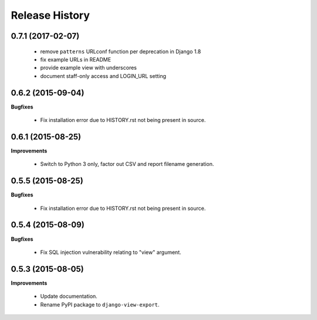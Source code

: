 Release History
---------------

0.7.1 (2017-02-07)
++++++++++++++++++

 - remove ``patterns`` URLconf function per deprecation in Django 1.8
 - fix example URLs in README
 - provide example view with underscores
 - document staff-only access and LOGIN_URL setting


0.6.2 (2015-09-04)
++++++++++++++++++

**Bugfixes**

 - Fix installation error due to HISTORY.rst not being present in source.


0.6.1 (2015-08-25)
++++++++++++++++++

**Improvements**

 - Switch to Python 3 only, factor out CSV and report filename generation.


0.5.5 (2015-08-25)
++++++++++++++++++

**Bugfixes**

 - Fix installation error due to HISTORY.rst not being present in source.


0.5.4 (2015-08-09)
++++++++++++++++++

**Bugfixes**

 - Fix SQL injection vulnerability relating to "view" argument.


0.5.3 (2015-08-05)
++++++++++++++++++

**Improvements** 

 - Update documentation.
 - Rename PyPI package to ``django-view-export``.
